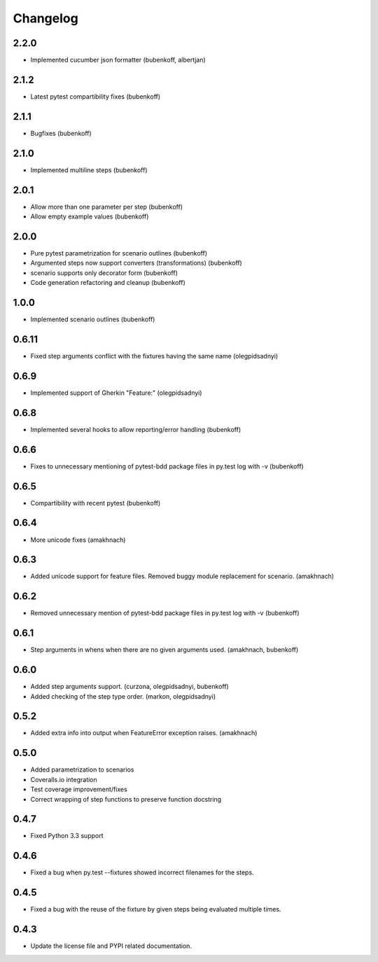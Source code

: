 Changelog
=========

2.2.0
-----

- Implemented cucumber json formatter (bubenkoff, albertjan)


2.1.2
-----

- Latest pytest compartibility fixes (bubenkoff)


2.1.1
-----

- Bugfixes (bubenkoff)


2.1.0
-----

- Implemented multiline steps (bubenkoff)


2.0.1
-----

- Allow more than one parameter per step (bubenkoff)
- Allow empty example values (bubenkoff)


2.0.0
-----

- Pure pytest parametrization for scenario outlines (bubenkoff)
- Argumented steps now support converters (transformations) (bubenkoff)
- scenario supports only decorator form (bubenkoff)
- Code generation refactoring and cleanup (bubenkoff)


1.0.0
-----

- Implemented scenario outlines (bubenkoff)


0.6.11
-----

- Fixed step arguments conflict with the fixtures having the same name (olegpidsadnyi)


0.6.9
-----

- Implemented support of Gherkin "Feature:" (olegpidsadnyi)


0.6.8
-----

- Implemented several hooks to allow reporting/error handling (bubenkoff)


0.6.6
-----

- Fixes to unnecessary mentioning of pytest-bdd package files in py.test log with -v (bubenkoff)


0.6.5
-----

- Compartibility with recent pytest (bubenkoff)


0.6.4
-----

- More unicode fixes (amakhnach)


0.6.3
-----

- Added unicode support for feature files. Removed buggy module replacement for scenario. (amakhnach)


0.6.2
-----

- Removed unnecessary mention of pytest-bdd package files in py.test log with -v (bubenkoff)


0.6.1
-----

- Step arguments in whens when there are no given arguments used. (amakhnach, bubenkoff)


0.6.0
-----

- Added step arguments support. (curzona, olegpidsadnyi, bubenkoff)
- Added checking of the step type order. (markon, olegpidsadnyi)


0.5.2
-----

- Added extra info into output when FeatureError exception raises. (amakhnach)


0.5.0
-----

- Added parametrization to scenarios
- Coveralls.io integration
- Test coverage improvement/fixes
- Correct wrapping of step functions to preserve function docstring


0.4.7
-----

- Fixed Python 3.3 support


0.4.6
-----

- Fixed a bug when py.test --fixtures showed incorrect filenames for the steps.


0.4.5
-----

- Fixed a bug with the reuse of the fixture by given steps being evaluated multiple times.


0.4.3
-----

- Update the license file and PYPI related documentation.
